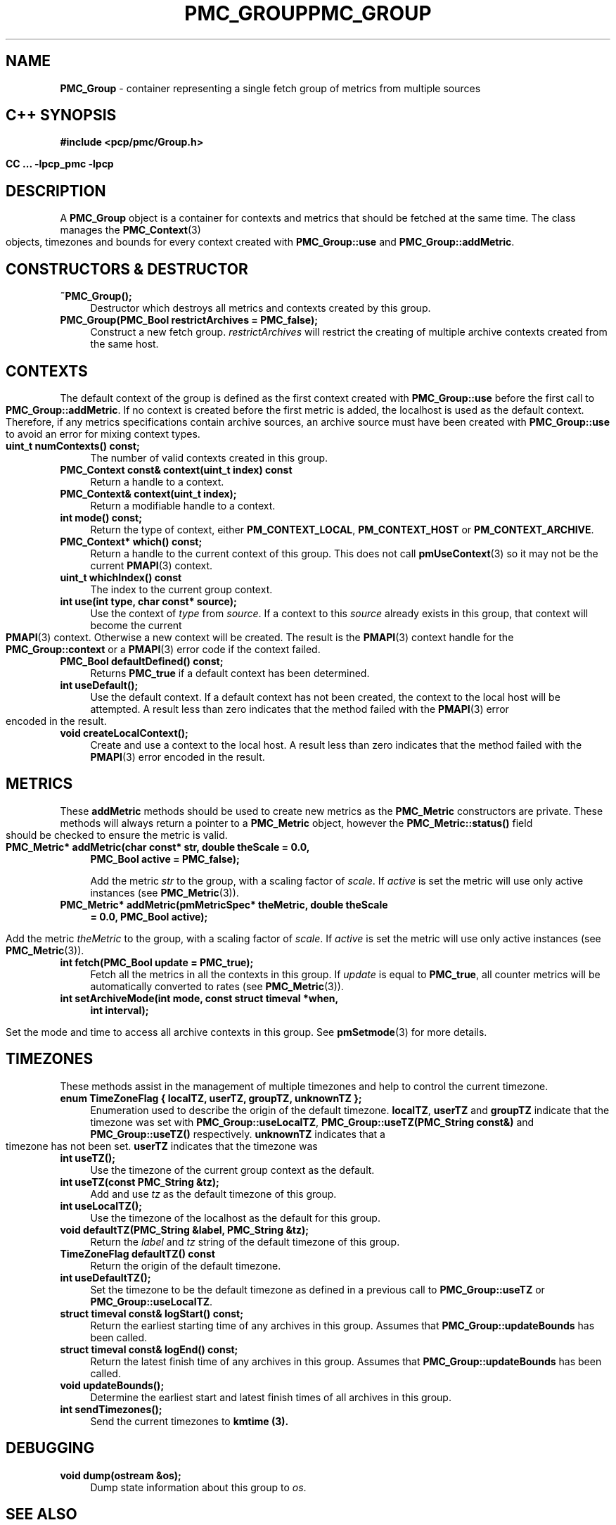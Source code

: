 '\"macro stdmacro
.\" Copyright (c) 2005 Silicon Graphics, Inc.  All Rights Reserved.
.\" 
.\" This program is free software; you can redistribute it and/or modify it
.\" under the terms of the GNU General Public License as published by the
.\" Free Software Foundation; either version 2 of the License, or (at your
.\" option) any later version.
.\" 
.\" This program is distributed in the hope that it will be useful, but
.\" WITHOUT ANY WARRANTY; without even the implied warranty of MERCHANTABILITY
.\" or FITNESS FOR A PARTICULAR PURPOSE.  See the GNU General Public License
.\" for more details.
.\" 
.\" You should have received a copy of the GNU General Public License along
.\" with this program; if not, write to the Free Software Foundation, Inc.,
.\" 59 Temple Place, Suite 330, Boston, MA  02111-1307 USA
.\" 
.\" Contact information: Silicon Graphics, Inc., 1500 Crittenden Lane,
.\" Mountain View, CA 94043, USA, or: http://www.sgi.com
.\" $Id: pmc_group.3,v 1.7 2005/05/10 02:04:28 kenmcd Exp $
.ie \(.g \{\
.\" ... groff (hack for khelpcenter, man2html, etc.)
.TH PMC_GROUP 3 "SGI" "Performance Co-Pilot"
\}
.el \{\
.if \nX=0 .ds x} PMC_GROUP 3 "SGI" "Performance Co-Pilot"
.if \nX=1 .ds x} PMC_GROUP 3 "Performance Co-Pilot"
.if \nX=2 .ds x} PMC_GROUP 3 "" "\&"
.if \nX=3 .ds x} PMC_GROUP "" "" "\&"
.TH \*(x}
.rr X
\}
.SH NAME
\f3PMC_Group\f1 \- container representing a single fetch group of metrics from
multiple sources
.SH "C++ SYNOPSIS"
.ft 3
#include <pcp/pmc/Group.h>
.sp
CC ... \-lpcp_pmc \-lpcp 
.ft 1
.SH DESCRIPTION
A
.B PMC_Group
object is a container for contexts and metrics that should be fetched at
the same time.  The class manages the 
.BR PMC_Context (3)
objects, timezones and bounds for every context created with
.B PMC_Group::use
and
.BR PMC_Group::addMetric .
.SH "CONSTRUCTORS & DESTRUCTOR"
.TP 4
.B "~PMC_Group();"
Destructor which destroys all metrics and contexts created by this group.
.TP
.B "PMC_Group(PMC_Bool restrictArchives = PMC_false);"
Construct a new fetch group. 
.I restrictArchives
will restrict the creating of multiple archive contexts created from the same
host.
.SH "CONTEXTS"
The default context of the group is defined as the first context created with 
.B PMC_Group::use 
before the first call to
.BR PMC_Group::addMetric .
If no context is created before the first metric is added, the localhost
is used as the default context.  Therefore, if any metrics specifications
contain archive sources, an archive source must have been created with
.B PMC_Group::use
to avoid an error for mixing context types.
.TP 4
.B "uint_t numContexts() const;"
The number of valid contexts created in this group.
.TP
.B "PMC_Context const& context(uint_t index) const"
Return a handle to a context.
.TP
.B "PMC_Context& context(uint_t index);"
Return a modifiable handle to a context.
.TP
.B "int mode() const;"
Return the type of context, either
.BR PM_CONTEXT_LOCAL ,
.B PM_CONTEXT_HOST
or
.BR PM_CONTEXT_ARCHIVE .
.TP
.B "PMC_Context* which() const;"
Return a handle to the current context of this group. This does not
call
.BR pmUseContext (3)
so it may not be the current
.BR PMAPI (3)
context.
.TP
.B "uint_t whichIndex() const"
The index to the current group context.
.TP
.B "int use(int type, char const* source);"
Use the context of 
.I type
from
.IR source .
If a context to this 
.I source
already exists in this group, that context will become the current
.BR PMAPI (3)
context.  Otherwise a new context will be created.  The result is the
.BR PMAPI (3)
context handle
for the
.B PMC_Group::context
or a
.BR PMAPI (3)
error code if the context failed.
.TP
.B "PMC_Bool defaultDefined() const;"
Returns 
.B PMC_true
if a default context has been determined.
.TP
.B "int useDefault();"
Use the default context. If a default context has not been created, the
context to the local host will be attempted.  A result less than zero indicates
that the method failed with the 
.BR PMAPI (3)
error encoded in the result.
.TP
.B "void createLocalContext();"
Create and use a context to the local host.  A result less than zero indicates
that the method failed with the 
.BR PMAPI (3)
error encoded in the result.
.SH "METRICS"
These 
.B addMetric
methods should be used to create new metrics as the 
.B PMC_Metric
constructors are private. These methods will always return a pointer to
a
.B PMC_Metric
object, however the
.B PMC_Metric::status()
field should be checked to ensure the metric is valid.
.TP 4
.B "PMC_Metric* addMetric(char const* str, double theScale = 0.0,"
.B "PMC_Bool active = PMC_false);"

Add the metric
.I str
to the group, with a scaling factor of
.IR scale .
If 
.I active
is set the metric will use only active instances (see
.BR PMC_Metric (3)).
.TP
.B "PMC_Metric* addMetric(pmMetricSpec* theMetric, double theScale"
.B "= 0.0, PMC_Bool active);"

Add the metric
.I theMetric
to the group, with a scaling factor of
.IR scale .
If 
.I active
is set the metric will use only active instances (see
.BR PMC_Metric (3)).
.TP
.B "int fetch(PMC_Bool update = PMC_true);"
Fetch all the metrics in all the contexts in this group.  If
.I update
is equal to
.BR PMC_true ,
all counter metrics will be automatically converted to rates (see
.BR PMC_Metric (3)).
.TP
.B "int setArchiveMode(int mode, const struct timeval *when,"
.B "int interval);"

Set the mode and time to access all archive contexts in this group.  See
.BR pmSetmode (3)
for more details.
.SH TIMEZONES
These methods assist in the management of multiple timezones and help to
control the current timezone.
.TP 4
.B "enum TimeZoneFlag { localTZ, userTZ, groupTZ, unknownTZ };"
Enumeration used to describe the origin of the default timezone.
.BR localTZ ,
.B userTZ
and
.B groupTZ
indicate that the timezone was set with
.BR "PMC_Group::useLocalTZ" ,
.BR "PMC_Group::useTZ(PMC_String const&)"
and
.BR "PMC_Group::useTZ()"
respectively.
.B unknownTZ
indicates that a timezone has not been set.
.B userTZ
indicates that the timezone was
.TP
.B "int useTZ();"
Use the timezone of the current group context as the default.
.TP
.B "int useTZ(const PMC_String &tz);"
Add and use
.I tz
as the default timezone of this group.
.TP
.B "int useLocalTZ();"
Use the timezone of the localhost as the default for this group.
.TP
.B "void defaultTZ(PMC_String &label, PMC_String &tz);"
Return the
.I label
and
.I tz
string of the default timezone of this group.
.TP
.B "TimeZoneFlag defaultTZ() const"
Return the origin of the default timezone.
.TP
.B "int useDefaultTZ();"
Set the timezone to be the default timezone as defined in a previous call
to 
.B PMC_Group::useTZ
or
.BR PMC_Group::useLocalTZ . 
.TP
.B "struct timeval const& logStart() const;"
Return the earliest starting time of any archives in this group.  Assumes that
.B PMC_Group::updateBounds
has been called.
.TP
.B "struct timeval const& logEnd() const;"
Return the latest finish time of any archives in this group.  Assumes that
.B PMC_Group::updateBounds
has been called.
.TP
.B "void updateBounds();"
Determine the earliest start and latest finish times of all archives in this
group.
.TP
.B "int sendTimezones();"
Send the current timezones to
.B kmtime (3).
.SH "DEBUGGING"
.TP 4
.B "void dump(ostream &os);"
Dump state information about this group to 
.IR os .
.SH SEE ALSO
.BR PMAPI (3),
.BR PMC (3),
.BR PMC_Context (3),
.BR PMC_Metric (3),
.BR pmflush (3),
.BR pmprintf (3)
and
.BR pmSetMode (3).
.SH DIAGNOSTICS
Error messages are generated using
.BR pmprintf (3)
but are not flushed. It is the responsibility of the user to call
.BR pmflush (3)
to output any messages.
.PP
Additional diagnostics may be activated by adding 
.B DBG_TRACE_PMC
to the global
.IR pmDebug .
